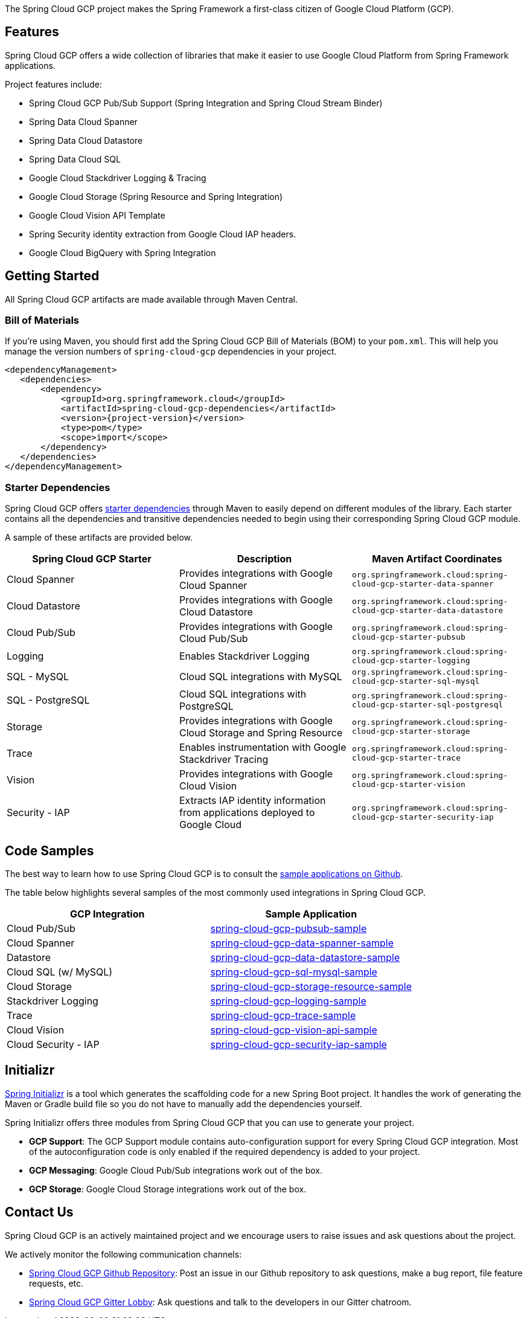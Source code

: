 The Spring Cloud GCP project makes the Spring Framework a first-class citizen of Google Cloud Platform (GCP).

== Features

Spring Cloud GCP offers a wide collection of libraries that make it easier to use Google Cloud Platform from Spring Framework applications.

Project features include:

* Spring Cloud GCP Pub/Sub Support (Spring Integration and Spring Cloud Stream Binder)
* Spring Data Cloud Spanner
* Spring Data Cloud Datastore
* Spring Data Cloud SQL
* Google Cloud Stackdriver Logging & Tracing
* Google Cloud Storage (Spring Resource and Spring Integration)
* Google Cloud Vision API Template
* Spring Security identity extraction from Google Cloud IAP headers.
* Google Cloud BigQuery with Spring Integration

== Getting Started

All Spring Cloud GCP artifacts are made available through Maven Central.

=== Bill of Materials

If you're using Maven, you should first add the Spring Cloud GCP Bill of Materials (BOM) to your `pom.xml`.
This will help you manage the version numbers of `spring-cloud-gcp` dependencies in your project.

[source,xml,subs="normal"]
----
<dependencyManagement>
   <dependencies>
       <dependency>
           <groupId>org.springframework.cloud</groupId>
           <artifactId>spring-cloud-gcp-dependencies</artifactId>
           <version>{project-version}</version>
           <type>pom</type>
           <scope>import</scope>
       </dependency>
   </dependencies>
</dependencyManagement>
----

=== Starter Dependencies

Spring Cloud GCP offers https://github.com/spring-cloud/spring-cloud-gcp/tree/master/spring-cloud-gcp-starters[starter dependencies] through Maven to easily depend on different modules of the library.
Each starter contains all the dependencies and transitive dependencies needed to begin using their corresponding Spring Cloud GCP module.

A sample of these artifacts are provided below.

|===
| Spring Cloud GCP Starter | Description | Maven Artifact Coordinates

| Cloud Spanner
| Provides integrations with Google Cloud Spanner
| `org.springframework.cloud:spring-cloud-gcp-starter-data-spanner`

| Cloud Datastore
| Provides integrations with Google Cloud Datastore
| `org.springframework.cloud:spring-cloud-gcp-starter-data-datastore`

| Cloud Pub/Sub
| Provides integrations with Google Cloud Pub/Sub
| `org.springframework.cloud:spring-cloud-gcp-starter-pubsub`

| Logging
| Enables Stackdriver Logging
| `org.springframework.cloud:spring-cloud-gcp-starter-logging`

| SQL - MySQL
| Cloud SQL integrations with MySQL
| `org.springframework.cloud:spring-cloud-gcp-starter-sql-mysql`

| SQL - PostgreSQL
| Cloud SQL integrations with PostgreSQL
| `org.springframework.cloud:spring-cloud-gcp-starter-sql-postgresql`

| Storage
| Provides integrations with Google Cloud Storage and Spring Resource
| `org.springframework.cloud:spring-cloud-gcp-starter-storage`

| Trace
| Enables instrumentation with Google Stackdriver Tracing
| `org.springframework.cloud:spring-cloud-gcp-starter-trace`

| Vision
| Provides integrations with Google Cloud Vision
| `org.springframework.cloud:spring-cloud-gcp-starter-vision`

| Security - IAP
| Extracts IAP identity information from applications deployed to Google Cloud
| `org.springframework.cloud:spring-cloud-gcp-starter-security-iap`

|===

== Code Samples

The best way to learn how to use Spring Cloud GCP is to consult the https://github.com/spring-cloud/spring-cloud-gcp/tree/master/spring-cloud-gcp-samples[sample applications on Github].

The table below highlights several samples of the most commonly used integrations in Spring Cloud GCP.

|===
| GCP Integration | Sample Application

| Cloud Pub/Sub
| https://github.com/spring-cloud/spring-cloud-gcp/tree/master/spring-cloud-gcp-samples/spring-cloud-gcp-pubsub-sample[spring-cloud-gcp-pubsub-sample]

| Cloud Spanner
| https://github.com/spring-cloud/spring-cloud-gcp/tree/master/spring-cloud-gcp-samples/spring-cloud-gcp-data-spanner-sample[spring-cloud-gcp-data-spanner-sample]

| Datastore
| https://github.com/spring-cloud/spring-cloud-gcp/tree/master/spring-cloud-gcp-samples/spring-cloud-gcp-data-datastore-sample[spring-cloud-gcp-data-datastore-sample]

| Cloud SQL (w/ MySQL)
| https://github.com/spring-cloud/spring-cloud-gcp/tree/master/spring-cloud-gcp-samples/spring-cloud-gcp-sql-mysql-sample[spring-cloud-gcp-sql-mysql-sample]

| Cloud Storage
| https://github.com/spring-cloud/spring-cloud-gcp/tree/master/spring-cloud-gcp-samples/spring-cloud-gcp-storage-resource-sample[spring-cloud-gcp-storage-resource-sample]

| Stackdriver Logging
| https://github.com/spring-cloud/spring-cloud-gcp/tree/master/spring-cloud-gcp-samples/spring-cloud-gcp-logging-sample[spring-cloud-gcp-logging-sample]

| Trace
| https://github.com/spring-cloud/spring-cloud-gcp/tree/master/spring-cloud-gcp-samples/spring-cloud-gcp-trace-sample[spring-cloud-gcp-trace-sample]

| Cloud Vision
| https://github.com/spring-cloud/spring-cloud-gcp/tree/master/spring-cloud-gcp-samples/spring-cloud-gcp-vision-api-sample[spring-cloud-gcp-vision-api-sample]

| Cloud Security - IAP
| https://github.com/spring-cloud/spring-cloud-gcp/tree/master/spring-cloud-gcp-samples/spring-cloud-gcp-security-iap-sample[spring-cloud-gcp-security-iap-sample]
|===

== Initializr

https://start.spring.io/[Spring Initializr] is a tool which generates the scaffolding code for a new Spring Boot project.
It handles the work of generating the Maven or Gradle build file so you do not have to manually add the dependencies yourself.

Spring Initializr offers three modules from Spring Cloud GCP that you can use to generate your project.

- *GCP Support*: The GCP Support module contains auto-configuration support for every Spring Cloud GCP integration.
Most of the autoconfiguration code is only enabled if the required dependency is added to your project.
- *GCP Messaging*: Google Cloud Pub/Sub integrations work out of the box.
- *GCP Storage*: Google Cloud Storage integrations work out of the box.

== Contact Us

Spring Cloud GCP is an actively maintained project and we encourage users to raise issues and ask questions about the project.

We actively monitor the following communication channels:

- https://github.com/spring-cloud/spring-cloud-gcp[Spring Cloud GCP Github Repository]: Post an issue in our Github repository to ask questions, make a bug report, file feature requests, etc.

- https://gitter.im/spring-cloud-gcp/Lobby[Spring Cloud GCP Gitter Lobby]: Ask questions and talk to the developers in our Gitter chatroom.
